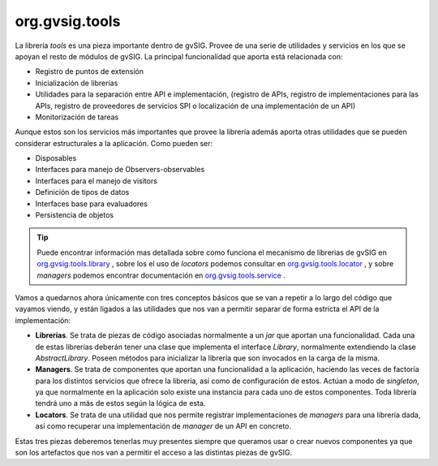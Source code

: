 
org.gvsig.tools
---------------
La librería *tools* es una pieza importante dentro de gvSIG.
Provee de una serie de utilidades y servicios en los que se apoyan el
resto de módulos de gvSIG. La principal funcionalidad que aporta está
relacionada con:

- Registro de puntos de extensión
- Inicialización de librerías 
- Utilidades para la separación entre API e implementación,
  (registro de APIs, registro de implementaciones para las APIs,
  registro de proveedores de servicios SPI o localización de una 
  implementación de un API)
- Monitorización de tareas

Aunque estos son los servicios más importantes que provee la librería
además aporta otras utilidades que se pueden considerar estructurales
a la aplicación. Como pueden ser:

- Disposables
- Interfaces para manejo de Observers-observables
- Interfaces para el manejo de visitors
- Definición de tipos de datos
- Interfaces base para evaluadores
- Persistencia de objetos

..  tip::
    
    Puede encontrar información mas detallada sobre como funciona
    el mecanismo de librerias de gvSIG en
    org.gvsig.tools.library_ , sobre los el uso de *locators*
    podemos consultar en org.gvsig.tools.locator_ , y sobre
    *managers* podemos encontrar documentación en
    org.gvsig.tools.service_ .


Vamos a quedarnos ahora únicamente con tres conceptos básicos que se van a repetir
a lo largo del código que vayamos viendo, y están ligados a las utilidades que nos
van a permitir separar de forma estricta el API de la implementación:

- **Librerías**. Se trata de piezas de código asociadas normalmente a un *jar*
  que aportan una funcionalidad. Cada una de estas librerías deberán tener
  una clase que implementa el interface *Library*, normalmente extendiendo
  la clase *AbstractLibrary*. Poseen métodos para inicializar la librería que son
  invocados en la carga de la misma.

- **Managers**. Se trata de componentes que aportan una funcionalidad a la
  aplicación, haciendo las veces de factoría para los distintos servicios
  que ofrece la librería, así como de configuración de estos. Actúan a modo
  de *singleton*, ya que normalmente en la aplicación solo existe una instancia
  para cada uno de estos componentes. Toda librería tendrá uno a más de estos
  según la lógica de esta.
  
- **Locators**. Se trata de una utilidad que nos permite registrar implementaciones
  de *managers* para una librería dada, así como recuperar una implementación de
  *manager* de un API en concreto.

Estas tres piezas deberemos tenerlas muy presentes siempre que queramos
usar o crear nuevos componentes ya que son los artefactos que nos van a permitir
el acceso a las distintas piezas de gvSIG.

.. _`org.gvsig.tools.library` : http://docs.gvsig.org/plone/projects/gvsig-desktop/docs/devel/org.gvsig.tools/2.1.0/org-gvsig-tools-library

.. _`org.gvsig.tools.service` : http://docs.gvsig.org/plone/projects/gvsig-desktop/docs/devel/org.gvsig.tools/2.1.0/org.gvsig.tools.service

.. _`org.gvsig.tools.locator` : http://docs.gvsig.org/plone/projects/gvsig-desktop/docs/devel/org.gvsig.tools/2.1.0/org-gvsig-tools-locator


